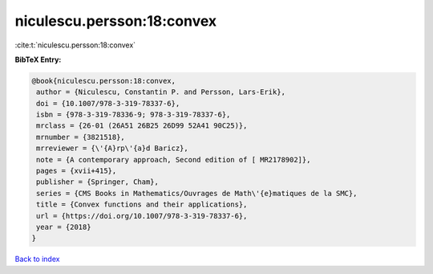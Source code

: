 niculescu.persson:18:convex
===========================

:cite:t:`niculescu.persson:18:convex`

**BibTeX Entry:**

.. code-block:: bibtex

   @book{niculescu.persson:18:convex,
    author = {Niculescu, Constantin P. and Persson, Lars-Erik},
    doi = {10.1007/978-3-319-78337-6},
    isbn = {978-3-319-78336-9; 978-3-319-78337-6},
    mrclass = {26-01 (26A51 26B25 26D99 52A41 90C25)},
    mrnumber = {3821518},
    mrreviewer = {\'{A}rp\'{a}d Baricz},
    note = {A contemporary approach, Second edition of [ MR2178902]},
    pages = {xvii+415},
    publisher = {Springer, Cham},
    series = {CMS Books in Mathematics/Ouvrages de Math\'{e}matiques de la SMC},
    title = {Convex functions and their applications},
    url = {https://doi.org/10.1007/978-3-319-78337-6},
    year = {2018}
   }

`Back to index <../By-Cite-Keys.rst>`_
